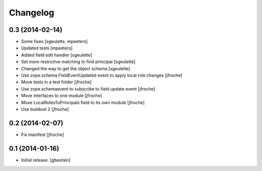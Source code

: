 Changelog
=========


0.3 (2014-02-14)
----------------

- Some fixes
  [sgeulette, mpeeters]

- Updated tests
  [mpeeters]

- Added field edit handler
  [sgeulette]

- Set more restrictive matching to find principal 
  [sgeulette]

- Changed the way to get the object schema  
  [sgeulette]

- Use zope.schema FieldEventUpdated event to apply local role changes
  [jfroche]

- Move tests in a test folder
  [jfroche]

- Use zope.schemaevent to subscribe to field update event
  [jfroche]

- Move interfaces to one module
  [jfroche]

- Move LocalRolesToPrincipals field to its own module
  [jfroche]

- Use buildout 2
  [jfroche]


0.2 (2014-02-07)
----------------

- Fix manifest
  [jfroche]


0.1 (2014-01-16)
----------------

- Initial release.
  [gbastien]

